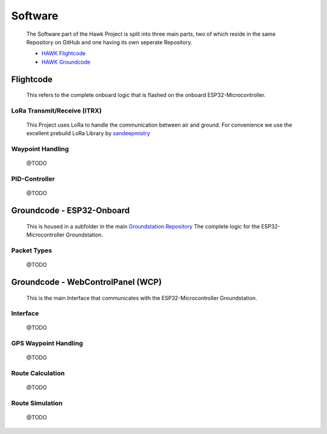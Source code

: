Software
========

    The Software part of the Hawk Project is split into
    three main parts, two of which reside in the same Repository
    on GitHub and one having its own seperate Repository.

    - `HAWK Flightcode <https://github.com/AetherAerospace/hawk-flightcode>`_
    - `HAWK Groundcode <https://github.com/AetherAerospace/hawk-groundcode>`_

Flightcode
^^^^^^^^^^

    This refers to the complete onboard logic that is flashed on the
    onboard ESP32-Microcontroller.

LoRa Transmit/Receive (lTRX)
""""""""""""""""""""""""""""

    This Project uses LoRa to handle the communication between air and ground.
    For convenience we use the excellent prebuild LoRa Library by
    `sandeepmistry <https://github.com/sandeepmistry/arduino-LoRa>`_

Waypoint Handling
"""""""""""""""""

    @TODO

PID-Controller
""""""""""""""

    @TODO

Groundcode - ESP32-Onboard
^^^^^^^^^^^^^^^^^^^^^^^^^^

    This is housed in a subfolder in the main `Groundstation Repository
    <https://github.com/AetherAerospace/hawk-groundcode>`_
    The complete logic for the ESP32-Microcontroller Groundstation.

Packet Types
""""""""""""

    @TODO

Groundcode - WebControlPanel (WCP)
^^^^^^^^^^^^^^^^^^^^^^^^^^^^^^^^^^

    This is the main Interface that communicates with the
    ESP32-Microcontroller Groundstation.

Interface
"""""""""

    @TODO

GPS Waypoint Handling
"""""""""""""""""""""

    @TODO

Route Calculation
"""""""""""""""""

    @TODO

Route Simulation
""""""""""""""""

    @TODO
